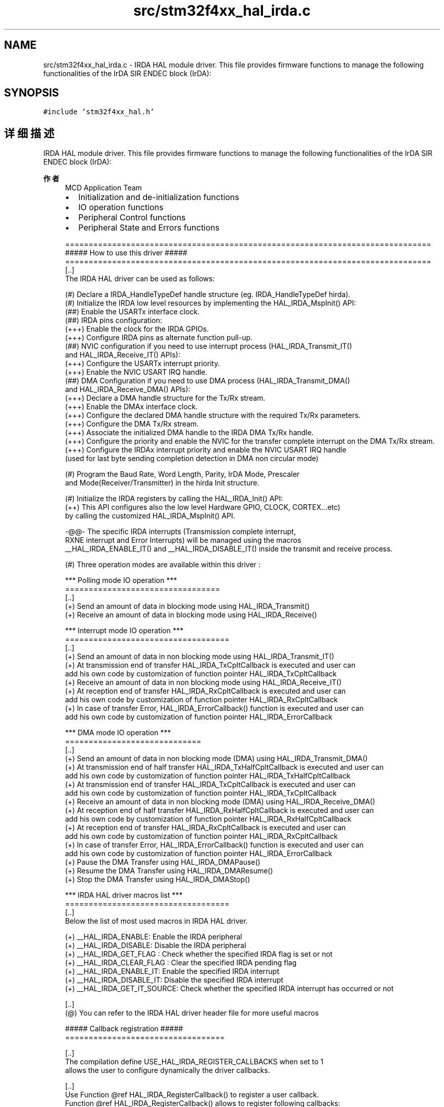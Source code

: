 .TH "src/stm32f4xx_hal_irda.c" 3 "2020年 八月 7日 星期五" "Version 1.24.0" "STM32F4_HAL" \" -*- nroff -*-
.ad l
.nh
.SH NAME
src/stm32f4xx_hal_irda.c \- IRDA HAL module driver\&. This file provides firmware functions to manage the following functionalities of the IrDA SIR ENDEC block (IrDA):  

.SH SYNOPSIS
.br
.PP
\fC#include 'stm32f4xx_hal\&.h'\fP
.br

.SH "详细描述"
.PP 
IRDA HAL module driver\&. This file provides firmware functions to manage the following functionalities of the IrDA SIR ENDEC block (IrDA): 


.PP
\fB作者\fP
.RS 4
MCD Application Team
.IP "\(bu" 2
Initialization and de-initialization functions
.IP "\(bu" 2
IO operation functions
.IP "\(bu" 2
Peripheral Control functions
.IP "\(bu" 2
Peripheral State and Errors functions 
.PP
.nf
==============================================================================
                      ##### How to use this driver #####
==============================================================================
[..]
  The IRDA HAL driver can be used as follows:

  (#) Declare a IRDA_HandleTypeDef handle structure (eg. IRDA_HandleTypeDef hirda).
  (#) Initialize the IRDA low level resources by implementing the HAL_IRDA_MspInit() API:
      (##) Enable the USARTx interface clock.
      (##) IRDA pins configuration:
          (+++) Enable the clock for the IRDA GPIOs.
          (+++) Configure IRDA pins as alternate function pull-up.
      (##) NVIC configuration if you need to use interrupt process (HAL_IRDA_Transmit_IT()
           and HAL_IRDA_Receive_IT() APIs):
          (+++) Configure the USARTx interrupt priority.
          (+++) Enable the NVIC USART IRQ handle.
      (##) DMA Configuration if you need to use DMA process (HAL_IRDA_Transmit_DMA()
           and HAL_IRDA_Receive_DMA() APIs):
          (+++) Declare a DMA handle structure for the Tx/Rx stream.
          (+++) Enable the DMAx interface clock.
          (+++) Configure the declared DMA handle structure with the required Tx/Rx parameters.
          (+++) Configure the DMA Tx/Rx stream.
          (+++) Associate the initialized DMA handle to the IRDA DMA Tx/Rx handle.
          (+++) Configure the priority and enable the NVIC for the transfer complete interrupt on the DMA Tx/Rx stream.
          (+++) Configure the IRDAx interrupt priority and enable the NVIC USART IRQ handle
                (used for last byte sending completion detection in DMA non circular mode)

  (#) Program the Baud Rate, Word Length, Parity, IrDA Mode, Prescaler
      and Mode(Receiver/Transmitter) in the hirda Init structure.

  (#) Initialize the IRDA registers by calling the HAL_IRDA_Init() API:
      (++) This API configures also the low level Hardware GPIO, CLOCK, CORTEX...etc)
           by calling the customized HAL_IRDA_MspInit() API.

       -@@- The specific IRDA interrupts (Transmission complete interrupt,
           RXNE interrupt and Error Interrupts) will be managed using the macros
           __HAL_IRDA_ENABLE_IT() and __HAL_IRDA_DISABLE_IT() inside the transmit and receive process.

  (#) Three operation modes are available within this driver :

  *** Polling mode IO operation ***
  =================================
  [..]
    (+) Send an amount of data in blocking mode using HAL_IRDA_Transmit()
    (+) Receive an amount of data in blocking mode using HAL_IRDA_Receive()

  *** Interrupt mode IO operation ***
  ===================================
  [..]
    (+) Send an amount of data in non blocking mode using HAL_IRDA_Transmit_IT()
    (+) At transmission end of transfer HAL_IRDA_TxCpltCallback is executed and user can
         add his own code by customization of function pointer HAL_IRDA_TxCpltCallback
    (+) Receive an amount of data in non blocking mode using HAL_IRDA_Receive_IT()
    (+) At reception end of transfer HAL_IRDA_RxCpltCallback is executed and user can
         add his own code by customization of function pointer HAL_IRDA_RxCpltCallback
    (+) In case of transfer Error, HAL_IRDA_ErrorCallback() function is executed and user can
         add his own code by customization of function pointer HAL_IRDA_ErrorCallback

  *** DMA mode IO operation ***
  =============================
  [..]
    (+) Send an amount of data in non blocking mode (DMA) using HAL_IRDA_Transmit_DMA()
    (+) At transmission end of half transfer HAL_IRDA_TxHalfCpltCallback is executed and user can
          add his own code by customization of function pointer HAL_IRDA_TxHalfCpltCallback
    (+) At transmission end of transfer HAL_IRDA_TxCpltCallback is executed and user can
         add his own code by customization of function pointer HAL_IRDA_TxCpltCallback
    (+) Receive an amount of data in non blocking mode (DMA) using HAL_IRDA_Receive_DMA()
    (+) At reception end of half transfer HAL_IRDA_RxHalfCpltCallback is executed and user can
          add his own code by customization of function pointer HAL_IRDA_RxHalfCpltCallback
    (+) At reception end of transfer HAL_IRDA_RxCpltCallback is executed and user can
         add his own code by customization of function pointer HAL_IRDA_RxCpltCallback
    (+) In case of transfer Error, HAL_IRDA_ErrorCallback() function is executed and user can
         add his own code by customization of function pointer HAL_IRDA_ErrorCallback
    (+) Pause the DMA Transfer using HAL_IRDA_DMAPause()
    (+) Resume the DMA Transfer using HAL_IRDA_DMAResume()
    (+) Stop the DMA Transfer using HAL_IRDA_DMAStop()

  *** IRDA HAL driver macros list ***
  ===================================
  [..]
    Below the list of most used macros in IRDA HAL driver.

     (+) __HAL_IRDA_ENABLE: Enable the IRDA peripheral
     (+) __HAL_IRDA_DISABLE: Disable the IRDA peripheral
     (+) __HAL_IRDA_GET_FLAG : Check whether the specified IRDA flag is set or not
     (+) __HAL_IRDA_CLEAR_FLAG : Clear the specified IRDA pending flag
     (+) __HAL_IRDA_ENABLE_IT: Enable the specified IRDA interrupt
     (+) __HAL_IRDA_DISABLE_IT: Disable the specified IRDA interrupt
     (+) __HAL_IRDA_GET_IT_SOURCE: Check whether the specified IRDA interrupt has occurred or not

  [..]
   (@) You can refer to the IRDA HAL driver header file for more useful macros

  ##### Callback registration #####
  ==================================

  [..]
    The compilation define USE_HAL_IRDA_REGISTER_CALLBACKS when set to 1
    allows the user to configure dynamically the driver callbacks.

  [..]
    Use Function @ref HAL_IRDA_RegisterCallback() to register a user callback.
    Function @ref HAL_IRDA_RegisterCallback() allows to register following callbacks:
     (+) TxHalfCpltCallback        : Tx Half Complete Callback.
     (+) TxCpltCallback            : Tx Complete Callback.
     (+) RxHalfCpltCallback        : Rx Half Complete Callback.
     (+) RxCpltCallback            : Rx Complete Callback.
     (+) ErrorCallback             : Error Callback.
     (+) AbortCpltCallback         : Abort Complete Callback.
     (+) AbortTransmitCpltCallback : Abort Transmit Complete Callback.
     (+) AbortReceiveCpltCallback  : Abort Receive Complete Callback.
     (+) MspInitCallback           : IRDA MspInit.
     (+) MspDeInitCallback         : IRDA MspDeInit.
    This function takes as parameters the HAL peripheral handle, the Callback ID
    and a pointer to the user callback function.

  [..]
    Use function @ref HAL_IRDA_UnRegisterCallback() to reset a callback to the default
    weak (surcharged) function.
    @ref HAL_IRDA_UnRegisterCallback() takes as parameters the HAL peripheral handle,
    and the Callback ID.
    This function allows to reset following callbacks:
     (+) TxHalfCpltCallback        : Tx Half Complete Callback.
     (+) TxCpltCallback            : Tx Complete Callback.
     (+) RxHalfCpltCallback        : Rx Half Complete Callback.
     (+) RxCpltCallback            : Rx Complete Callback.
     (+) ErrorCallback             : Error Callback.
     (+) AbortCpltCallback         : Abort Complete Callback.
     (+) AbortTransmitCpltCallback : Abort Transmit Complete Callback.
     (+) AbortReceiveCpltCallback  : Abort Receive Complete Callback.
     (+) MspInitCallback           : IRDA MspInit.
     (+) MspDeInitCallback         : IRDA MspDeInit.

  [..]
    By default, after the @ref HAL_IRDA_Init() and when the state is HAL_IRDA_STATE_RESET
    all callbacks are set to the corresponding weak (surcharged) functions:
    examples @ref HAL_IRDA_TxCpltCallback(), @ref HAL_IRDA_RxHalfCpltCallback().
    Exception done for MspInit and MspDeInit functions that are respectively
    reset to the legacy weak (surcharged) functions in the @ref HAL_IRDA_Init()
    and @ref HAL_IRDA_DeInit() only when these callbacks are null (not registered beforehand).
    If not, MspInit or MspDeInit are not null, the @ref HAL_IRDA_Init() and @ref HAL_IRDA_DeInit()
    keep and use the user MspInit/MspDeInit callbacks (registered beforehand).

  [..]
    Callbacks can be registered/unregistered in HAL_IRDA_STATE_READY state only.
    Exception done MspInit/MspDeInit that can be registered/unregistered
    in HAL_IRDA_STATE_READY or HAL_IRDA_STATE_RESET state, thus registered (user)
    MspInit/DeInit callbacks can be used during the Init/DeInit.
    In that case first register the MspInit/MspDeInit user callbacks
    using @ref HAL_IRDA_RegisterCallback() before calling @ref HAL_IRDA_DeInit()
    or @ref HAL_IRDA_Init() function.

  [..]
    When The compilation define USE_HAL_IRDA_REGISTER_CALLBACKS is set to 0 or
    not defined, the callback registration feature is not available
    and weak (surcharged) callbacks are used.
.fi
.PP
 [\&.\&.] (@) Additionnal remark: If the parity is enabled, then the MSB bit of the data written in the data register is transmitted but is changed by the parity bit\&. Depending on the frame length defined by the M bit (8-bits or 9-bits), the possible IRDA frame formats are as listed in the following table: +-------------------------------------------------------------+ | M bit | PCE bit | IRDA frame | |---------------------|---------------------------------------| | 0 | 0 | | SB | 8 bit data | 1 STB | | |---------|-----------|---------------------------------------| | 0 | 1 | | SB | 7 bit data | PB | 1 STB | | |---------|-----------|---------------------------------------| | 1 | 0 | | SB | 9 bit data | 1 STB | | |---------|-----------|---------------------------------------| | 1 | 1 | | SB | 8 bit data | PB | 1 STB | | +-------------------------------------------------------------+
.PP
.RE
.PP
\fB注意\fP
.RS 4
.RE
.PP
.SS "(C) Copyright (c) 2016 STMicroelectronics\&. All rights reserved\&."
.PP
This software component is licensed by ST under BSD 3-Clause license, the 'License'; You may not use this file except in compliance with the License\&. You may obtain a copy of the License at: opensource\&.org/licenses/BSD-3-Clause 
.PP
在文件 \fBstm32f4xx_hal_irda\&.c\fP 中定义\&.
.SH "作者"
.PP 
由 Doyxgen 通过分析 STM32F4_HAL 的 源代码自动生成\&.
